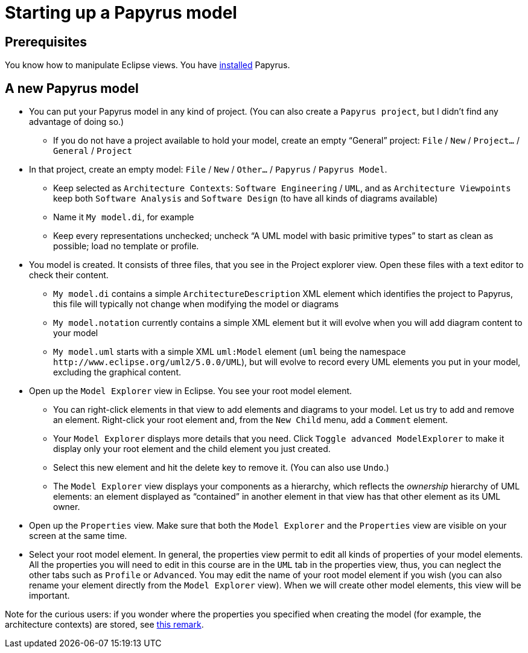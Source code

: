 = Starting up a Papyrus model

== Prerequisites
You know how to manipulate Eclipse views. You have https://github.com/oliviercailloux/UML/blob/master/Papyrus/Various.adoc#Install[installed] Papyrus.

== A new Papyrus model

* You can put your Papyrus model in any kind of project. (You can also create a `Papyrus project`, but I didn’t find any advantage of doing so.)
** If you do not have a project available to hold your model, create an empty “General” project: `File` / `New` / `Project…` / `General` / `Project`
* In that project, create an empty model: `File` / `New` / `Other…` / `Papyrus` / `Papyrus Model`.
** Keep selected as `Architecture Contexts`: `Software Engineering` / `UML`, and as `Architecture Viewpoints` keep both `Software Analysis` and `Software Design` (to have all kinds of diagrams available)
** Name it `My model.di`, for example
** Keep every representations unchecked; uncheck “A UML model with basic primitive types” to start as clean as possible; load no template or profile.
* You model is created. It consists of three files, that you see in the Project explorer view. Open these files with a text editor to check their content.
** `My model.di` contains a simple `ArchitectureDescription` XML element which identifies the project to Papyrus, this file will typically not change when modifying the model or diagrams
** `My model.notation` currently contains a simple XML element but it will evolve when you will add diagram content to your model
** `My model.uml` starts with a simple XML `uml:Model` element (`uml` being the namespace `\http://www.eclipse.org/uml2/5.0.0/UML`), but will evolve to record every UML elements you put in your model, excluding the graphical content.
* Open up the `Model Explorer` view in Eclipse. You see your root model element.
** You can right-click elements in that view to add elements and diagrams to your model. Let us try to add and remove an element. Right-click your root element and, from the `New Child` menu, add a `Comment` element.
** Your `Model Explorer` displays more details that you need. Click `Toggle advanced ModelExplorer` to make it display only your root element and the child element you just created.
** Select this new element and hit the delete key to remove it. (You can also use `Undo`.)
** The `Model Explorer` view displays your components as a hierarchy, which reflects the _ownership_ hierarchy of UML elements: an element displayed as “contained” in another element in that view has that other element as its UML owner.
* Open up the `Properties` view. Make sure that both the `Model Explorer` and the `Properties` view are visible on your screen at the same time.
* Select your root model element. In general, the properties view permit to edit all kinds of properties of your model elements. All the properties you will need to edit in this course are in the `UML` tab in the properties view, thus, you can neglect the other tabs such as `Profile` or `Advanced`. You may edit the name of your root model element if you wish (you can also rename your element directly from the `Model Explorer` view). When we will create other model elements, this view will be important.

Note for the curious users: if you wonder where the properties you specified when creating the model (for example, the architecture contexts) are stored, see https://github.com/oliviercailloux/UML/blob/master/Papyrus/Various.adoc#storage-of-properties[this remark]. 



